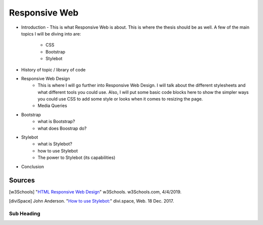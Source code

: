 Responsive Web
======================

* Introduction - This is what Responsive Web is about.  This is where the thesis
  should be as well.
  A few of the main topics I will be diving into are:
    * CSS
    * Bootstrap
    * Stylebot

* History of topic / library of code


* Responsive Web Design
    * This is where I will go further into Responsive Web Design.  I will talk
      about the different stylesheets and what different tools you could use.
      Also, I will put some basic code blocks here to show the simpler ways you
      could use CSS to add some style or looks when it comes to resizing the page.
    * Media Queries


* Bootstrap
    * what is Bootstrap?

    * what does Boostrap do?

* Stylebot
    * what is Stylebot?
    * how to use Stylebot
    * The power to Stylebot (its capabilities)

* Conclusion

Sources
------------
.. [w3Schools] "`HTML Responsive Web Design <https://www.w3schools.com/html/html_responsive.asp>`_" w3Schools. w3Schools.com, 4/4/2019.
.. [diviSpace] John Anderson. "`How to use Stylebot: <https://divi.space/css-course/how-to-use-stylebot-to-manipulate-css-on-the-fly/>`_" divi.space, Web. 18 Dec. 2017.



Sub Heading
~~~~~~~~~~~

